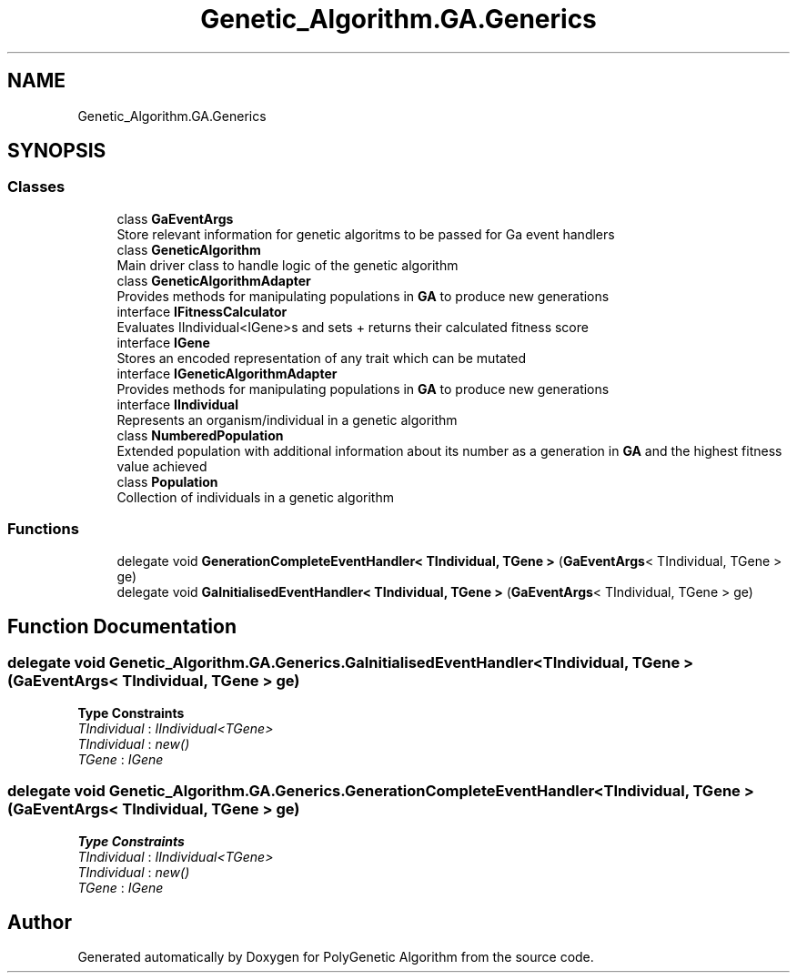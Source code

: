 .TH "Genetic_Algorithm.GA.Generics" 3 "Sat Sep 16 2017" "Version 1.1.2" "PolyGenetic Algorithm" \" -*- nroff -*-
.ad l
.nh
.SH NAME
Genetic_Algorithm.GA.Generics
.SH SYNOPSIS
.br
.PP
.SS "Classes"

.in +1c
.ti -1c
.RI "class \fBGaEventArgs\fP"
.br
.RI "Store relevant information for genetic algoritms to be passed for Ga event handlers "
.ti -1c
.RI "class \fBGeneticAlgorithm\fP"
.br
.RI "Main driver class to handle logic of the genetic algorithm "
.ti -1c
.RI "class \fBGeneticAlgorithmAdapter\fP"
.br
.RI "Provides methods for manipulating populations in \fBGA\fP to produce new generations "
.ti -1c
.RI "interface \fBIFitnessCalculator\fP"
.br
.RI "Evaluates IIndividual<IGene>s and sets + returns their calculated fitness score "
.ti -1c
.RI "interface \fBIGene\fP"
.br
.RI "Stores an encoded representation of any trait which can be mutated "
.ti -1c
.RI "interface \fBIGeneticAlgorithmAdapter\fP"
.br
.RI "Provides methods for manipulating populations in \fBGA\fP to produce new generations "
.ti -1c
.RI "interface \fBIIndividual\fP"
.br
.RI "Represents an organism/individual in a genetic algorithm "
.ti -1c
.RI "class \fBNumberedPopulation\fP"
.br
.RI "Extended population with additional information about its number as a generation in \fBGA\fP and the highest fitness value achieved "
.ti -1c
.RI "class \fBPopulation\fP"
.br
.RI "Collection of individuals in a genetic algorithm "
.in -1c
.SS "Functions"

.in +1c
.ti -1c
.RI "delegate void \fBGenerationCompleteEventHandler< TIndividual, TGene >\fP (\fBGaEventArgs\fP< TIndividual, TGene > ge)"
.br
.ti -1c
.RI "delegate void \fBGaInitialisedEventHandler< TIndividual, TGene >\fP (\fBGaEventArgs\fP< TIndividual, TGene > ge)"
.br
.in -1c
.SH "Function Documentation"
.PP 
.SS "delegate void Genetic_Algorithm\&.GA\&.Generics\&.GaInitialisedEventHandler< TIndividual, TGene > (\fBGaEventArgs\fP< TIndividual, TGene > ge)"

.PP
\fBType Constraints\fP
.TP
\fITIndividual\fP : \fIIIndividual<TGene>\fP
.TP
\fITIndividual\fP : \fInew()\fP
.TP
\fITGene\fP : \fIIGene\fP
.SS "delegate void Genetic_Algorithm\&.GA\&.Generics\&.GenerationCompleteEventHandler< TIndividual, TGene > (\fBGaEventArgs\fP< TIndividual, TGene > ge)"

.PP
\fBType Constraints\fP
.TP
\fITIndividual\fP : \fIIIndividual<TGene>\fP
.TP
\fITIndividual\fP : \fInew()\fP
.TP
\fITGene\fP : \fIIGene\fP
.SH "Author"
.PP 
Generated automatically by Doxygen for PolyGenetic Algorithm from the source code\&.
